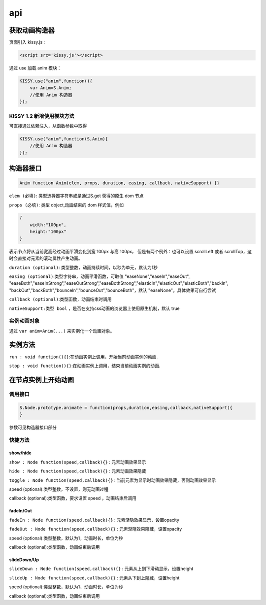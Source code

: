 api
===================================

获取动画构造器
-----------------------------------
页面引入 kissy.js :

.. code-block:: html

    <script src='kissy.js'></script>

通过 use 加载 anim 模块：

.. code-block:: javascript

    KISSY.use("anim",function(){
        var Anim=S.Anim;
        //使用 Anim 构造器
    });

KISSY 1.2 新增使用模块方法
~~~~~~~~~~~~~~~~~~~~~~~~~~~~~~~~~~~~~~
可直接通过依赖注入，从函数参数中取得

.. code-block:: javascript

    KISSY.use("anim",function(S,Anim){
        //使用 Anim 构造器
    });



构造器接口
----------------------------------------------

.. code-block:: javascript

    Anim function Anim(elem, props, duration, easing, callback, nativeSupport) {}

``elem (必填)``: 类型选择器字符串或是通过S.get 获得的原生 dom 节点


``props (必填)``: 类型 object,动画结束的 dom 样式值，例如

.. code-block:: javascript

    {
        width:"100px",
        height:"100px"
    }

表示节点将从当前宽高经过动画平滑变化到宽 100px 与高 100px，
但是有两个例外：也可以设置 scrollLeft 或者 scrollTop，这时会直接对元素的滚动属性产生动画。

``duration (optional)``: 类型整数，动画持续时间，以秒为单元，默认为1秒


``easing (optional)``:类型字符串，动画平滑函数，可取值 "easeNone","easeIn","easeOut",
"easeBoth","easeInStrong","easeOutStrong","easeBothStrong","elasticIn","elasticOut","elasticBoth","backIn",
"backOut","backBoth","bounceIn","bounceOut","bounceBoth"，默认 "easeNone"，具体效果可自行尝试


``callback (optional)``:类型函数，动画结束时调用


``nativeSupport:类型 bool`` ，是否在支持css动画的浏览器上使用原生机制，默认 true

实例动画对象
~~~~~~~~~~~~~~~~~~~~~~~~~~~~~~~~~~~~~~~~~~~

通过 ``var anim=Anim(...)`` 来实例化一个动画对象。


实例方法
---------------------------------------------------------------

``run : void function(){}``:在动画实例上调用，开始当前动画实例的动画.


``stop : void function(){}``:在动画实例上调用，结束当前动画实例的动画.


在节点实例上开始动画
----------------------------------------------------------------

调用接口
~~~~~~~~~~~~~~~~~~~~~~~~~~~~~~~~~~~~~~~~~~~~~~~~~~~~~~~~~~~~~~~~
.. code-block:: javascript

    S.Node.prototype.animate = function(props,duration,easing,callback,nativeSupport){
    }

参数可见构造器接口部分

快捷方法
~~~~~~~~~~~~~~~~~~~~~~~~~~~~~~~~~~~~~~~~~~~~~~~~~~~~~~~~~~~~~~~~~~~~~~~~~

show/hide
@@@@@@@@@@@@@@@@@@@@@@@@@@@@@@@@@@@@@@@@@@@@@@@@@@@@@@@@@@@@@@@@@@@@@@@@@

``show : Node function(speed,callback){}`` : 元素动画效果显示

``hide : Node function(speed,callback){}`` : 元素动画效果隐藏

``toggle : Node function(speed,callback){}`` : 当前元素为显示时动画效果隐藏，否则动画效果显示

speed (optional):类型整数，不设置，则无动画过程

callback (optional):类型函数，要求设置 speed ，动画结束后调用

fadeIn/Out
@@@@@@@@@@@@@@@@@@@@@@@@@@@@@@@@@@@@@@@@@@@@@@@@@@@@@@@@@@@@@@@@@@@@@@@@@

``fadeIn : Node function(speed,callback){}`` : 元素渐隐效果显示，设置opacity

``fadeOut : Node function(speed,callback){}`` : 元素渐隐效果隐藏，设置opacity

speed (optional):类型整数，默认为1，动画时长，单位为秒

callback (optional):类型函数，动画结束后调用



slideDown/Up
@@@@@@@@@@@@@@@@@@@@@@@@@@@@@@@@@@@@@@@@@@@@@@@@@@@@@@@@@@@@@@@@@@@@@@@@@

``slideDown : Node function(speed,callback){}`` : 元素从上到下滑动显示，设置height

``slideUp : Node function(speed,callback){}`` : 元素从下到上隐藏，设置height

speed (optional):类型整数，默认为1，动画时长，单位为秒

callback (optional):类型函数，动画结束后调用




